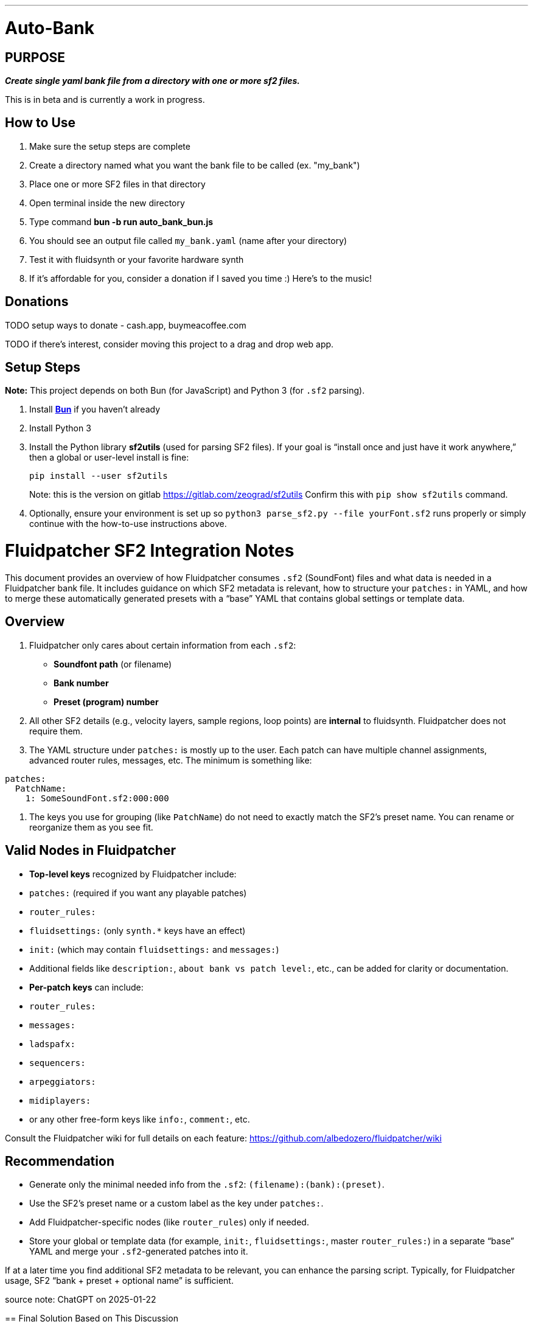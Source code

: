 ---
= Auto-Bank
:toc: left
:icons: font
:toclevels: 4
:imagesdir: adoc_images
:source-highlighter: rouge
:source-linenums-option: true

== PURPOSE
[.text-center]
*_Create single yaml bank file from a directory with one or more sf2 files._*

This is in beta and is currently a work in progress.

== How to Use
. Make sure the setup steps are complete
. Create a directory named what you want the bank file to be called (ex. "my_bank")
. Place one or more SF2 files in that directory
. Open terminal inside the new directory
. Type command **bun -b run auto_bank_bun.js**
. You should see an output file called `my_bank.yaml` (name after your directory)
. Test it with fluidsynth or your favorite hardware synth
. If it's affordable for you, consider a donation if I saved you time :) Here's to the music!

== Donations

TODO setup ways to donate - cash.app, buymeacoffee.com

TODO if there's interest, consider moving this project to a drag and drop web app.

== Setup Steps
*Note:* This project depends on both Bun (for JavaScript) and Python 3 (for `.sf2` parsing).

. Install https://bun.sh[**Bun**] if you haven’t already
. Install Python 3
. Install the Python library **sf2utils** (used for parsing SF2 files). If your goal is “install once and just have it work anywhere,” then a global or user-level install is fine:
+
----
pip install --user sf2utils
----
Note: this is the version on gitlab https://gitlab.com/zeograd/sf2utils
Confirm this with `pip show sf2utils` command.
. Optionally, ensure your environment is set up so `python3 parse_sf2.py --file yourFont.sf2` runs properly or simply continue with the how-to-use instructions above.

= Fluidpatcher SF2 Integration Notes
:source-note: ChatGPT on 2025-01-22

This document provides an overview of how Fluidpatcher consumes `.sf2` (SoundFont) files and what data is needed in a Fluidpatcher bank file. It includes guidance on which SF2 metadata is relevant, how to structure your `patches:` in YAML, and how to merge these automatically generated presets with a “base” YAML that contains global settings or template data.

== Overview

1. Fluidpatcher only cares about certain information from each `.sf2`:
   - **Soundfont path** (or filename)
   - **Bank number**
   - **Preset (program) number**

2. All other SF2 details (e.g., velocity layers, sample regions, loop points) are **internal** to fluidsynth. Fluidpatcher does not require them.

3. The YAML structure under `patches:` is mostly up to the user. Each patch can have multiple channel assignments, advanced router rules, messages, etc. The minimum is something like:

----
patches:
  PatchName:
    1: SomeSoundFont.sf2:000:000
----

4. The keys you use for grouping (like `PatchName`) do not need to exactly match the SF2’s preset name. You can rename or reorganize them as you see fit.

== Valid Nodes in Fluidpatcher

- **Top-level keys** recognized by Fluidpatcher include:
  - `patches:` (required if you want any playable patches)
  - `router_rules:`
  - `fluidsettings:` (only `synth.*` keys have an effect)
  - `init:` (which may contain `fluidsettings:` and `messages:`)
  - Additional fields like `description:`, `about bank vs patch level:`, etc., can be added for clarity or documentation.

- **Per-patch keys** can include:
  - `router_rules:`
  - `messages:`
  - `ladspafx:`
  - `sequencers:`
  - `arpeggiators:`
  - `midiplayers:`
  - or any other free-form keys like `info:`, `comment:`, etc.

Consult the Fluidpatcher wiki for full details on each feature: https://github.com/albedozero/fluidpatcher/wiki

== Recommendation

- Generate only the minimal needed info from the `.sf2`: `(filename):(bank):(preset)`.
- Use the SF2’s preset name or a custom label as the key under `patches:`.
- Add Fluidpatcher-specific nodes (like `router_rules`) only if needed.
- Store your global or template data (for example, `init:`, `fluidsettings:`, master `router_rules:`) in a separate “base” YAML and merge your `.sf2`-generated patches into it.

If at a later time you find additional SF2 metadata to be relevant, you can enhance the parsing script. Typically, for Fluidpatcher usage, SF2 “bank + preset + optional name” is sufficient.

--
source note: {source-note}


== Final Solution Based on This Discussion

Below are example files illustrating one possible setup. You can adjust paths and filenames as needed.

=== 1. `parse_sf2.py`

----
#!/usr/bin/env python3
import argparse
import json
import sys
from sf2utils.sf2parse import Sf2File

def main():
    parser = argparse.ArgumentParser()
    parser.add_argument("--file", required=True, help="Path to the .sf2 file")
    args = parser.parse_args()

    sf2_path = args.file
    try:
        with open(sf2_path, 'rb') as sf2_file:
            sf2 = Sf2File(sf2_file)

            presets_info = []
            for p in sf2.presets:
                if hasattr(p, 'preset') and hasattr(p, 'bank'):
                    presets_info.append({
                        "name": p.name,
                        "preset": p.preset,
                        "bank": p.bank,
                    })
            print(json.dumps(presets_info))

    except Exception as e:
        print(str(e), file=sys.stderr)
        sys.exit(1)

if __name__ == "__main__":
    main()
----

This Python script reads a `.sf2` file, extracts each preset’s name, bank, and preset number, and prints them as JSON. It is used by the Bun script to gather data for the final YAML.

=== 2. `base_bank.yaml`

(This file contains your global or “template” data, including example patches and top-level settings. You can customize or remove any keys you do not need.)

----
description: This is an example base bank for Fluidpatcher
note: "Add disclaimers or helpful text here"
patches:
  Example Patch:
    info: This is a manually defined patch to demonstrate merging
    1: Example.sf2:000:000

fluidsettings:
  synth.reverb.width: 0.5

router_rules:
- {type: cc, chan: 1=2-16, par1: 7}
- {type: pbend, chan: 1=3}

init:
  fluidsettings:
    synth.reverb.room-size: 0.8
  messages:
  - cc:3:11:50
  - cc:4:11:50
----

=== 3. `auto_bank_bun.js`

----
#!/usr/bin/env bun

import fs from "fs";
import path from "path";
import yaml from "js-yaml";
import { $ } from "bun";

// 1) parseSf2File function to call Python parser
async function parseSf2File(sf2FilePath) {
  const { stdout, stderr, exitCode } = await $`python3 parse_sf2.py --file ${sf2FilePath}`;
  if (exitCode !== 0) {
    throw new Error(stderr.trim() || \`Failed to parse \${sf2FilePath}\`);
  }
  return JSON.parse(stdout);
}

// 2) Main function
async function generateBankFile() {
  const dirName = path.basename(process.cwd());

  // Load the base YAML template
  const baseYaml = fs.readFileSync("base_bank.yaml", "utf8");
  let finalData = yaml.load(baseYaml);

  // Ensure patches key exists
  if (!finalData.patches) {
    finalData.patches = {};
  }

  // Find all SF2 files
  const sf2Files = fs
    .readdirSync(".")
    .filter((f) => f.toLowerCase().endsWith(".sf2"));

  if (!sf2Files.length) {
    throw new Error("No SF2 files found in the directory.");
  }

  const logEntries = [];

  // For each SF2, parse and add presets
  for (const sf2File of sf2Files) {
    try {
      const presets = await parseSf2File(sf2File);
      if (!presets || presets.length === 0) {
        logEntries.push(\`Skipped \${sf2File}: No presets found.\`);
        continue;
      }

      const patchIndexCounts = {};
      for (const preset of presets) {
        const presetName = preset.name || "Unnamed";
        const presetNum = preset.preset;
        const bankNum = preset.bank;

        if (!finalData.patches[presetName]) {
          finalData.patches[presetName] = {};
          patchIndexCounts[presetName] = 1;
        }

        const leftKey = String(patchIndexCounts[presetName]++);
        const presetStr = String(presetNum).padStart(3, '0');
        const bankStr = String(bankNum).padStart(3, '0');
        const rightVal = \`\${sf2File}:\${presetStr}:\${bankStr}\`;

        finalData.patches[presetName][leftKey] = rightVal;
      }

      logEntries.push(\`Processed \${sf2File}\`);
    } catch (err) {
      logEntries.push(\`Skipped \${sf2File}: \${err.message}\`);
    }
  }

  // Write final YAML
  const outYamlName = \`\${dirName}.yaml\`;
  const yamlStr = yaml.dump(finalData, { indent: 2 });
  fs.writeFileSync(outYamlName, yamlStr, "utf8");

  // Write log file
  fs.writeFileSync("auto_bank_run_log.txt", logEntries.join("\n"), "utf8");

  console.log(\`Done! Wrote \${outYamlName} and auto_bank_run_log.txt\`);
}

// 3) Execute
generateBankFile().catch((err) => {
  console.error(err);
  process.exit(1);
});
----

== How to Use

1. Place `parse_sf2.py`, `base_bank.yaml`, and `auto_bank_bun.js` in the same directory.
2. Add your `.sf2` files to the directory.
3. Run:

----
bun run auto_bank_bun.js
----

4. The script will:
   - Load `base_bank.yaml` as the foundation.
   - Detect `.sf2` files in the current directory.
   - Call `parse_sf2.py` to extract presets from each `.sf2`.
   - Merge them into the `patches:` section of the base YAML.
   - Write out `<currentDirName>.yaml` and `auto_bank_run_log.txt`.

That’s it! You now have a valid Fluidpatcher bank file with your base configuration **and** any automatically generated `.sf2` patches.

--
source note: {source-note}

== LEGAL NOTES

=== License

This project is provided under the link:https://spdx.org/licenses/BSD-3-Clause[BSD-3-Clause License].

Under this license:
- You can freely use, copy, modify, and distribute the software (including in commercial products).
- You must keep the copyright notice and license text.
- You cannot use the original author's names or contributors' names for endorsement or advertising without permission.
- The software is provided “as is,” without warranty of any kind.

For more info, see https://opensource.org/licenses/BSD-3-Clause[the full text of the BSD-3-Clause license].

**We're Using GitHub Under Protest**
For our organization, we only use GitHub for private repositories.  We do not recommend it for public or open source work.

We urge you to read about the https://sfconservancy.org/GiveUpGitHub/[Give up GitHub campaign] from https://sfconservancy.org[the Software Freedom Conservancy] to understand
some reasons why GitHub is not a good place to host FOSS projects.

We are considering https://about.gitlab.com[GitLab] for any open source work we might do in the future.

image::give_up_git_hub.png[caption="Figure 1: ", title="Logo of the GiveUpGitHub campaign", alt="GitHub character holding bag of money and crushing the words 'user rights'", width="300", height="200", link="http://www.flickr.com/photos/javh/5448336655"]

